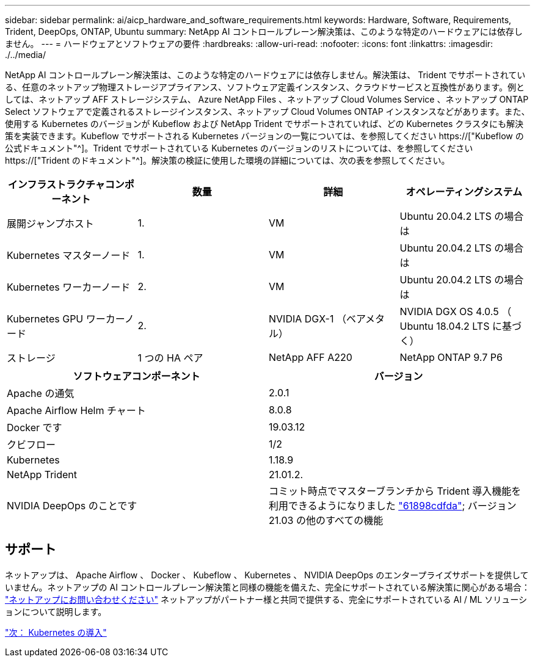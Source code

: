 ---
sidebar: sidebar 
permalink: ai/aicp_hardware_and_software_requirements.html 
keywords: Hardware, Software, Requirements, Trident, DeepOps, ONTAP, Ubuntu 
summary: NetApp AI コントロールプレーン解決策は、このような特定のハードウェアには依存しません。 
---
= ハードウェアとソフトウェアの要件
:hardbreaks:
:allow-uri-read: 
:nofooter: 
:icons: font
:linkattrs: 
:imagesdir: ./../media/


[role="lead"]
NetApp AI コントロールプレーン解決策は、このような特定のハードウェアには依存しません。解決策は、 Trident でサポートされている、任意のネットアップ物理ストレージアプライアンス、ソフトウェア定義インスタンス、クラウドサービスと互換性があります。例としては、ネットアップ AFF ストレージシステム、 Azure NetApp Files 、ネットアップ Cloud Volumes Service 、ネットアップ ONTAP Select ソフトウェアで定義されるストレージインスタンス、ネットアップ Cloud Volumes ONTAP インスタンスなどがあります。また、使用する Kubernetes のバージョンが Kubeflow および NetApp Trident でサポートされていれば、どの Kubernetes クラスタにも解決策を実装できます。Kubeflow でサポートされる Kubernetes バージョンの一覧については、を参照してください https://["Kubeflow の公式ドキュメント"^]。Trident でサポートされている Kubernetes のバージョンのリストについては、を参照してください https://["Trident のドキュメント"^]。解決策の検証に使用した環境の詳細については、次の表を参照してください。

|===
| インフラストラクチャコンポーネント | 数量 | 詳細 | オペレーティングシステム 


| 展開ジャンプホスト | 1. | VM | Ubuntu 20.04.2 LTS の場合は 


| Kubernetes マスターノード | 1. | VM | Ubuntu 20.04.2 LTS の場合は 


| Kubernetes ワーカーノード | 2. | VM | Ubuntu 20.04.2 LTS の場合は 


| Kubernetes GPU ワーカーノード | 2. | NVIDIA DGX-1 （ベアメタル） | NVIDIA DGX OS 4.0.5 （ Ubuntu 18.04.2 LTS に基づく） 


| ストレージ | 1 つの HA ペア | NetApp AFF A220 | NetApp ONTAP 9.7 P6 
|===
|===
| ソフトウェアコンポーネント | バージョン 


| Apache の通気 | 2.0.1 


| Apache Airflow Helm チャート | 8.0.8 


| Docker です | 19.03.12 


| クビフロー | 1/2 


| Kubernetes | 1.18.9 


| NetApp Trident | 21.01.2. 


| NVIDIA DeepOps のことです | コミット時点でマスターブランチから Trident 導入機能を利用できるようになりました link:https://github.com/NVIDIA/deepops/tree/61898cdfdaa0c59c07e9fabf3022945a905b148e/docs/k8s-cluster["61898cdfda"]; バージョン 21.03 の他のすべての機能 
|===


== サポート

ネットアップは、 Apache Airflow 、 Docker 、 Kubeflow 、 Kubernetes 、 NVIDIA DeepOps のエンタープライズサポートを提供していません。ネットアップの AI コントロールプレーン解決策と同様の機能を備えた、完全にサポートされている解決策に関心がある場合： link:https://www.netapp.com/us/contact-us/index.aspx?for_cr=us["ネットアップにお問い合わせください"] ネットアップがパートナー様と共同で提供する、完全にサポートされている AI / ML ソリューションについて説明します。

link:aicp_kubernetes_deployment.html["次： Kubernetes の導入"]
